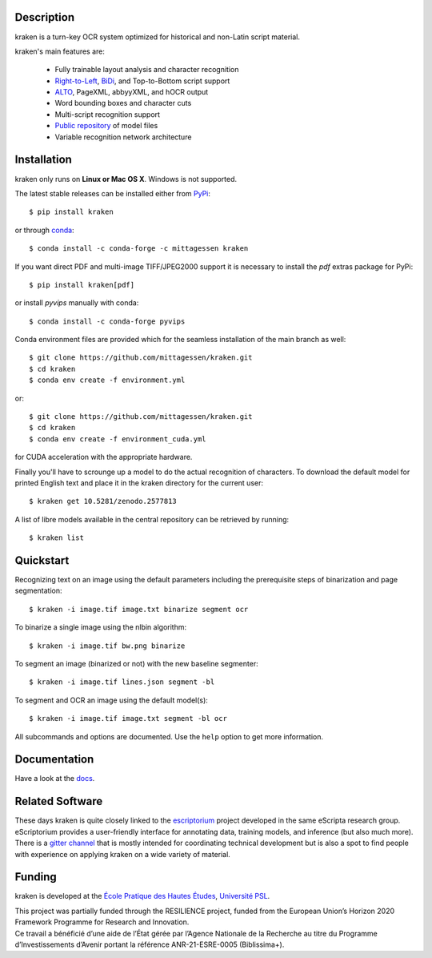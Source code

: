 Description
===========

.. image:: https://github.com/mittagessen/kraken/actions/workflows/test.yml/badge.svg
    :target: https://github.com/mittagessen/kraken/actions/workflows/test.yml

kraken is a turn-key OCR system optimized for historical and non-Latin script
material.

kraken's main features are:

  - Fully trainable layout analysis and character recognition
  - `Right-to-Left <https://en.wikipedia.org/wiki/Right-to-left>`_, `BiDi
    <https://en.wikipedia.org/wiki/Bi-directional_text>`_, and Top-to-Bottom
    script support
  - `ALTO <https://www.loc.gov/standards/alto/>`_, PageXML, abbyyXML, and hOCR
    output
  - Word bounding boxes and character cuts
  - Multi-script recognition support
  - `Public repository <https://zenodo.org/communities/ocr_models>`_ of model files
  - Variable recognition network architecture

Installation
============

kraken only runs on **Linux or Mac OS X**. Windows is not supported.

The latest stable releases can be installed either from `PyPi <https://pypi.org>`_:

::

  $ pip install kraken

or through `conda <https://anaconda.org>`_:

::

  $ conda install -c conda-forge -c mittagessen kraken

If you want direct PDF and multi-image TIFF/JPEG2000 support it is necessary to
install the `pdf` extras package for PyPi:

::

  $ pip install kraken[pdf]

or install `pyvips` manually with conda:

::

  $ conda install -c conda-forge pyvips

Conda environment files are provided which for the seamless installation of the
main branch as well:

::

  $ git clone https://github.com/mittagessen/kraken.git 
  $ cd kraken
  $ conda env create -f environment.yml

or:

::

  $ git clone https://github.com/mittagessen/kraken.git 
  $ cd kraken
  $ conda env create -f environment_cuda.yml

for CUDA acceleration with the appropriate hardware.

Finally you'll have to scrounge up a model to do the actual recognition of
characters. To download the default model for printed English text and place it
in the kraken directory for the current user:

::

  $ kraken get 10.5281/zenodo.2577813 

A list of libre models available in the central repository can be retrieved by
running:

::

  $ kraken list

Quickstart
==========

Recognizing text on an image using the default parameters including the
prerequisite steps of binarization and page segmentation:

::

  $ kraken -i image.tif image.txt binarize segment ocr

To binarize a single image using the nlbin algorithm:

::

  $ kraken -i image.tif bw.png binarize

To segment an image (binarized or not) with the new baseline segmenter:

::

  $ kraken -i image.tif lines.json segment -bl
 

To segment and OCR an image using the default model(s):

::

  $ kraken -i image.tif image.txt segment -bl ocr

All subcommands and options are documented. Use the ``help`` option to get more
information.

Documentation
=============

Have a look at the `docs <https://kraken.re>`_.

Related Software
================

These days kraken is quite closely linked to the `escriptorium
<https://escriptorium.fr>`_ project developed in the same eScripta research
group. eScriptorium provides a user-friendly interface for annotating data,
training models, and inference (but also much more). There is a `gitter channel
<https://gitter.im/escripta/escriptorium>`_ that is mostly intended for
coordinating technical development but is also a spot to find people with
experience on applying kraken on a wide variety of material.

Funding
=======

kraken is developed at the `École Pratique des Hautes Études <https://www.ephe.psl.eu>`_, `Université PSL <https://www.psl.eu>`_.

.. container:: twocol

   .. container::

        .. image:: https://raw.githubusercontent.com/mittagessen/kraken/main/docs/_static/normal-reproduction-low-resolution.jpg
          :width: 100
          :alt: Co-financed by the European Union

   .. container::

        This project was partially funded through the RESILIENCE project, funded from
        the European Union’s Horizon 2020 Framework Programme for Research and
        Innovation.


.. container:: twocol

   .. container::

      .. image:: https://projet.biblissima.fr/sites/default/files/2021-11/biblissima-baseline-sombre-ia.png
         :width: 400
         :alt: Received funding from the Programme d’investissements d’Avenir

   .. container::

        Ce travail a bénéficié d’une aide de l’État gérée par l’Agence Nationale de la
        Recherche au titre du Programme d’Investissements d’Avenir portant la référence
        ANR-21-ESRE-0005 (Biblissima+).


